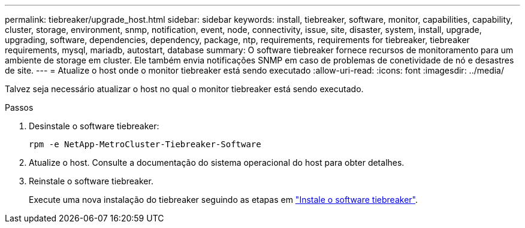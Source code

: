 ---
permalink: tiebreaker/upgrade_host.html 
sidebar: sidebar 
keywords: install, tiebreaker, software, monitor, capabilities, capability, cluster, storage, environment, snmp, notification, event, node, connectivity, issue, site, disaster, system, install, upgrade, upgrading, software, dependencies, dependency, package, ntp, requirements, requirements for tiebreaker, tiebreaker requirements, mysql, mariadb, autostart, database 
summary: O software tiebreaker fornece recursos de monitoramento para um ambiente de storage em cluster. Ele também envia notificações SNMP em caso de problemas de conetividade de nó e desastres de site. 
---
= Atualize o host onde o monitor tiebreaker está sendo executado
:allow-uri-read: 
:icons: font
:imagesdir: ../media/


[role="lead"]
Talvez seja necessário atualizar o host no qual o monitor tiebreaker está sendo executado.

.Passos
. Desinstale o software tiebreaker:
+
`rpm -e NetApp-MetroCluster-Tiebreaker-Software`

. Atualize o host. Consulte a documentação do sistema operacional do host para obter detalhes.
. Reinstale o software tiebreaker.
+
Execute uma nova instalação do tiebreaker seguindo as etapas em link:install-choose-procedure.html["Instale o software tiebreaker"].


